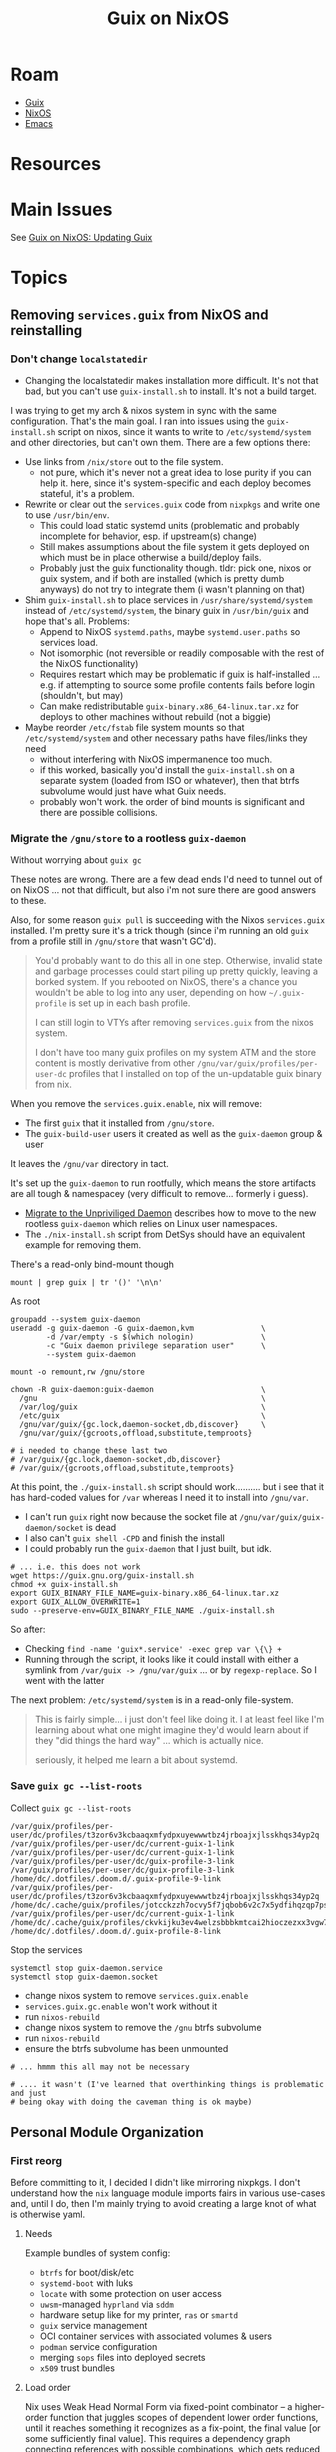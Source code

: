 :PROPERTIES:
:ID:       f02112b7-890c-4d98-81c9-41613e64aff7
:END:
#+TITLE: Guix on NixOS
#+CATEGORY: slips
#+TAGS:


* Roam
+ [[id:b82627bf-a0de-45c5-8ff4-229936549942][Guix]]
+ [[id:2049060e-6755-4a64-b295-F7B563B41505][NixOS]]
+ [[id:6f769bd4-6f54-4da7-a329-8cf5226128c9][Emacs]]

* Resources

* Main Issues

See [[id:dc0857c8-0fd2-431b-bda4-49dc3913054e][Guix on NixOS: Updating Guix]]

* Topics

** Removing =services.guix= from NixOS and reinstalling

*** Don't change =localstatedir=

+ Changing the localstatedir makes installation more difficult. It's not that
  bad, but you can't use =guix-install.sh= to install. It's not a build target.

I was trying to get my arch & nixos system in sync with the same configuration.
That's the main goal. I ran into issues using the =guix-install.sh= script on
nixos, since it wants to write to =/etc/systemd/system= and other directories, but
can't own them. There are a few options there:

+ Use links from =/nix/store= out to the file system.
  - not pure, which it's never not a great idea to lose purity if you can help
    it. here, since it's system-specific and each deploy becomes stateful, it's
    a problem.
+ Rewrite or clear out the =services.guix= code from =nixpkgs= and write one to use
  =/usr/bin/env=.
  - This could load static systemd units (problematic and probably incomplete
    for behavior, esp. if upstream(s) change)
  - Still makes assumptions about the file system it gets deployed on which must
    be in place otherwise a build/deploy fails.
  - Probably just the guix functionality though. tldr: pick one, nixos or guix
    system, and if both are installed (which is pretty dumb anyways) do not try
    to integrate them (i wasn't planning on that)
+ Shim =guix-install.sh= to place services in =/usr/share/systemd/system= instead of
  =/etc/systemd/system=, the binary guix in =/usr/bin/guix= and hope that's all.
  Problems:
  - Append to NixOS =systemd.paths=, maybe =systemd.user.paths= so services load.
  - Not isomorphic (not reversible or readily composable with the rest of the
    NixOS functionality)
  - Requires restart which may be problematic if guix is half-installed ... e.g.
    if attempting to source some profile contents fails before login (shouldn't,
    but may)
  - Can make redistributable =guix-binary.x86_64-linux.tar.xz= for deploys to
    other machines without rebuild (not a biggie)
+ Maybe reorder =/etc/fstab= file system mounts so that =/etc/systemd/system= and
  other necessary paths have files/links they need
  - without interfering with NixOS impermanence too much.
  - if this worked, basically you'd install the =guix-install.sh= on a separate
    system (loaded from ISO or whatever), then that btrfs subvolume would just
    have what Guix needs.
  - probably won't work. the order of bind mounts is significant and there are
    possible collisions.

*** Migrate the =/gnu/store= to a rootless =guix-daemon=

Without worrying about =guix gc=

These notes are wrong. There are a few dead ends I'd need to tunnel out of on
NixOS ... not that difficult, but also i'm not sure there are good answers to
these.

Also, for some reason =guix pull= is succeeding with the Nixos =services.guix=
installed. I'm pretty sure it's a trick though (since i'm running an old =guix=
from a profile still in =/gnu/store= that wasn't GC'd).

#+begin_quote
You'd probably want to do this all in one step. Otherwise, invalid state and
garbage processes could start piling up pretty quickly, leaving a borked system.
If you rebooted on NixOS, there's a chance you wouldn't be able to log into any
user, depending on how =~/.guix-profile= is set up in each bash profile.

I can still login to VTYs after removing =services.guix= from the nixos system.

I don't have too many guix profiles on my system ATM and the store content is
mostly derivative from other =/gnu/var/guix/profiles/per-user-dc= profiles that I
installed on top of the un-updatable guix binary from nix.
#+end_quote

When you remove the =services.guix.enable=, nix will remove:

+ The first =guix= that it installed from =/gnu/store=.
+ The =guix-build-user= users it created as well as the =guix-daemon= group & user

It leaves the =/gnu/var= directory in tact.

It's set up the =guix-daemon= to run rootfully, which means the store artifacts
are all tough & namespacey (very difficult to remove... formerly i guess).

+ [[https://guix.gnu.org/manual/devel/en/guix.html#Migrating-to-the-Unprivileged-Daemon][Migrate to the Unpriviliged Daemon]] describes how to move to the new rootless
  =guix-daemon= which relies on Linux user namespaces.
+ The =./nix-install.sh= script from DetSys should have an equivalent example for
  removing them.

There's a read-only bind-mount though

#+begin_src shell :results output verbatim
mount | grep guix | tr '()' '\n\n'
#+end_src

#+RESULTS:
: /dev/mapper/vgcrypt-root on /gnu type btrfs
: rw,noatime,compress=zstd:3,ssd,discard=async,space_cache=v2,subvolid=267,subvol=/@guix
:
: /dev/mapper/vgcrypt-root on /gnu/store type btrfs
: ro,noatime,compress=zstd:3,ssd,discard=async,space_cache=v2,subvolid=267,subvol=/@guix
:

As root

#+begin_src shell
groupadd --system guix-daemon
useradd -g guix-daemon -G guix-daemon,kvm               \
        -d /var/empty -s $(which nologin)               \
        -c "Guix daemon privilege separation user"      \
        --system guix-daemon

mount -o remount,rw /gnu/store

chown -R guix-daemon:guix-daemon                        \
  /gnu                                                  \
  /var/log/guix                                         \
  /etc/guix                                             \
  /gnu/var/guix/{gc.lock,daemon-socket,db,discover}     \
  /gnu/var/guix/{gcroots,offload,substitute,temproots}

# i needed to change these last two
# /var/guix/{gc.lock,daemon-socket,db,discover}
# /var/guix/{gcroots,offload,substitute,temproots}
#+end_src

At this point, the =./guix-install.sh= script should work.......... but i see that
it has hard-coded values for =/var= whereas I need it to install into =/gnu/var=.

+ I can't run =guix= right now because the socket file at
  =/gnu/var/guix/guix-daemon/socket= is dead
+ I also can't =guix shell -CPD= and finish the install
+ I could probably run the =guix-daemon= that I just built, but idk.

#+begin_src shell
# ... i.e. this does not work
wget https://guix.gnu.org/guix-install.sh
chmod +x guix-install.sh
export GUIX_BINARY_FILE_NAME=guix-binary.x86_64-linux.tar.xz
export GUIX_ALLOW_OVERWRITE=1
sudo --preserve-env=GUIX_BINARY_FILE_NAME ./guix-install.sh
#+end_src

So after:

+ Checking =find -name 'guix*.service' -exec grep var \{\} +=
+ Running through the script, it looks like it could install with either a
  symlink from =/var/guix -> /gnu/var/guix= ... or by =regexp-replace=. So I went
  with the latter

The next problem: =/etc/systemd/system= is in a read-only file-system.

#+begin_quote
This is fairly simple... i just don't feel like doing it. I at least feel like
I'm learning about what one might imagine they'd would learn about if they "did
things the hard way" ... which is actually nice.

seriously, it helped me learn a bit about systemd.
#+end_quote


*** Save =guix gc --list-roots=

Collect =guix gc --list-roots=

#+begin_src shell
/var/guix/profiles/per-user/dc/profiles/t3zor6v3kcbaaqxmfydpxuyewwwtbz4jrboajxjlsskhqs34yp2q
/var/guix/profiles/per-user/dc/current-guix-1-link
/var/guix/profiles/per-user/dc/current-guix-1-link
/var/guix/profiles/per-user/dc/guix-profile-3-link
/var/guix/profiles/per-user/dc/guix-profile-3-link
/home/dc/.dotfiles/.doom.d/.guix-profile-9-link
/var/guix/profiles/per-user/dc/profiles/t3zor6v3kcbaaqxmfydpxuyewwwtbz4jrboajxjlsskhqs34yp2q
/home/dc/.cache/guix/profiles/jotcckzzh7ocvy5f7jqbob6v2c7x5ydfihqzqp7pskudvwdn6pca
/var/guix/profiles/per-user/dc/current-guix-1-link
/home/dc/.cache/guix/profiles/ckvkijku3ev4welzsbbbkmtcai2hioczezxx3vgw7m7pf4iw5gsa
/home/dc/.dotfiles/.doom.d/.guix-profile-8-link
#+end_src

Stop the services

#+begin_src shell
systemctl stop guix-daemon.service
systemctl stop guix-daemon.socket
#+end_src

+ change nixos system to remove =services.guix.enable=
+ =services.guix.gc.enable= won't work without it
+ run =nixos-rebuild=
+ change nixos system to remove the =/gnu= btrfs subvolume
+ run =nixos-rebuild=
+ ensure the btrfs subvolume has been unmounted

#+begin_src shell
# ... hmmm this all may not be necessary

# .... it wasn't (I've learned that overthinking things is problematic and just
# being okay with doing the caveman thing is ok maybe)
#+end_src


** Personal Module Organization

*** First reorg

Before committing to it, I decided I didn't like mirroring nixpkgs. I don't
understand how the =nix= language module imports fairs in various use-cases and,
until I do, then I'm mainly trying to avoid creating a large knot of what is
otherwise yaml.

**** Needs

Example bundles of system config:

+ =btrfs= for boot/disk/etc
+ =systemd-boot= with luks
+ =locate= with some protection on user access
+ =uwsm=-managed =hyprland= via =sddm=
+ hardware setup like for my printer, =ras= or =smartd=
+ =guix= service management
+ OCI container services with associated volumes & users
+ =podman= service configuration
+ merging =sops= files into deployed secrets
+ =x509= trust bundles

**** Load order

Nix uses Weak Head Normal Form via fixed-point combinator -- a higher-order
function that juggles scopes of dependent lower order functions, until it
reaches something it recognizes as a fix-point, the final value [or some
sufficiently final value]. This requires a dependency graph connecting
references with possible combinations, which gets reduced as computations
progress.

What this means for design:

+ you want concrete values where possible. concrete values are cheap.
  - scalar values are cheap. scalar literal are ... um literal.
  - 1-scalars whose variance is limited are also similar
+ everything is a =attrset= or a =list=, which is annoying at first. when you want
  =clojure= go vroom, you restrict data structures to sets/vectors (and
  dictionaries), preferring sets over vectors. dictionaries are cheap also.
  - sets don't have order guarantees though (they're dictionary-like structures
    internally with uniqueness guarantees)
  - see notes on order-independence below. it's related.
+ you want "automagic" functions whose evaluation is withheld and whose results
  can be known to be independent
  - unless computation graph specifies otherwise, which is difficult
  - e.g. dependent: =[x.a x.b]++[y.c y.d]++[(x.a z.e (z.w { x = { a = y.c }})]=
  - preferably, this independence is also order-invariant
+ these automagic functions are like [[https://clojure.org/reference/reducers#_reduce_and_fold][the combinef arg from clojure's r/fold
  reducers]], which allows clojure's JVM to chunk =r/fold= into independent tasks in
  parallel whose results are later joined.
  - e.g. =(r/fold + (λ (acc x) (+ x)) (range 1 100))=
  - and also with =merge= to merge dictionaries, though that /can be
    order-dependent/ depending on how threads are joined to an intermediate
    result set and how dissimilar their computation time is
+ you want thin layers of composition & preferably those that are predictably
  small where dependency is kept to a minimum
  - again, these should be as independent as possible if perf is a concern
+ overutilization of =mkItSo= can extend computation time, depending on =nix=
  internals and context
  - particularly, whether it can reflect over the code to ensure that no result
    of the value before =mkItSo= was to be referenced by its result. difficult as
    the graph(s) inflate in size
  - it can be fairly easily retain the "formula" or derivation to produce a
    value before =mkItSo=, were it to be referenced later

What this means for module structure

idk

*** Borrow from =<nixpkgs/nixos>=?

This is best left to the exports.. The =nixpkgs= maintainers have about a
decade's worth of experience organizing/naming the categories in their
configuration ontology. Shamelessly copy at least the base of their module
structure. I don't want too much re/organization right now.

+ C-u M-! :: and =find $nixpkgs/nixos/modules -type d=
+ C-u M-| :: after examining/selecting the output and =tree --fromfile .=
+ M-& :: =find $nixpkgs/nixos/modules -maxdepth 1 -type d -exec mkdir \{\} +=

Before that, I had had =./modules/{services,services/guix,programs,users}=,
considering everything as a "deployment/configuration service" in the sense
that Guix uses it. Keeping track of the semantics b/w both is confusing.

Mirroring the module structure helps to learn it as well, but wherever you see
mirroring, it's usually a code smell. Unless it's too complex, this is alright
... however, it's actually way more complex than simply enumerating the
=<nixpgks/nixos>= module configuration in the =hosts/$host/configuration.nix=
itself.

I'm fairly sure that I'll migrate towards collections of related
configurations, which would likely go directly in =./modules=

#+begin_quote
.
└── modules
   ├── config
   │   ├── fonts
   │   ├── gtk
   │   ├── nix-channel
   │   └── xdg
   │       └── portals
   ├── hardware
   │   ├── cpu
   │   ├── keyboard
   │   ├── network
   │   │   └── smc-2632w
   │   │       └── firmware
   │   │           └── cis
   │   ├── onlykey
   │   ├── raid
   │   ├── sensor
   │   └── video
   │       ├── capture
   │       ├── uvcvideo
   │       └── webcam
   ├── i18n
   │   └── input-method
   ├── image
   ├── installer
   │   ├── cd-dvd
   │   ├── netboot
   │   ├── scan
   │   ├── sd-card
   │   └── tools
   │       └── manpages
   ├── misc
   │   ├── documentation
   │   └── nixpkgs
   ├── profiles
   │   └── keys
   ├── programs
   │   ├── bash
   │   ├── command-not-found
   │   ├── digitalbitbox
   │   ├── foot
   │   ├── wayland
   │   └── zsh
   ├── security
   │   ├── acme
   │   ├── apparmor
   │   ├── krb5
   │   └── wrappers
   ├── services
   │   ├── accessibility
   │   ├── admin
   │   │   └── salt
   │   ├── amqp
   │   │   └── activemq
   │   ├── audio
   │   ├── backup
   │   ├── blockchain
   │   │   └── ethereum
   │   ├── cluster
   │   │   ├── corosync
   │   │   ├── druid
   │   │   ├── hadoop
   │   │   ├── k3s
   │   │   ├── kubernetes
   │   │   │   └── addons
   │   │   ├── pacemaker
   │   │   ├── patroni
   │   │   ├── rke2
   │   │   └── spark
   │   ├── computing
   │   │   ├── boinc
   │   │   ├── foldingathome
   │   │   ├── slurm
   │   │   └── torque
   │   ├── continuous-integration
   │   │   ├── buildbot
   │   │   ├── github-runner
   │   │   ├── gocd-agent
   │   │   ├── gocd-server
   │   │   ├── hercules-ci-agent
   │   │   ├── hydra
   │   │   ├── jenkins
   │   │   └── woodpecker
   │   ├── databases
   │   ├── desktop-managers
   │   ├── desktops
   │   │   ├── deepin
   │   │   ├── gnome
   │   │   └── pipewire
   │   ├── development
   │   │   ├── jupyter
   │   │   ├── jupyterhub
   │   │   └── rstudio-server
   │   ├── display-managers
   │   ├── editors
   │   ├── finance
   │   │   ├── libeufin
   │   │   └── taler
   │   ├── games
   │   ├── hardware
   │   │   ├── nvidia-container-toolkit
   │   │   └── sane_extra_backends
   │   ├── home-automation
   │   │   └── wyoming
   │   ├── logging
   │   ├── mail
   │   ├── matrix
   │   ├── misc
   │   │   ├── guix
   │   │   ├── servarr
   │   │   ├── taskserver
   │   │   └── tee-supplicant
   │   ├── monitoring
   │   │   └── prometheus
   │   │       └── exporters
   │   ├── network-filesystems
   │   │   ├── litestream
   │   │   ├── openafs
   │   │   └── orangefs
   │   ├── networking
   │   │   ├── ax25
   │   │   ├── firezone
   │   │   ├── hylafax
   │   │   ├── icecream
   │   │   ├── ircd-hybrid
   │   │   ├── iscsi
   │   │   ├── jibri
   │   │   ├── keepalived
   │   │   ├── netbird
   │   │   ├── nghttpx
   │   │   ├── ntp
   │   │   ├── scion
   │   │   ├── ssh
   │   │   ├── strongswan-swanctl
   │   │   ├── suricata
   │   │   └── znc
   │   ├── printing
   │   ├── scheduling
   │   ├── search
   │   ├── security
   │   │   └── vaultwarden
   │   ├── system
   │   │   ├── cachix-agent
   │   │   └── kerberos
   │   ├── torrent
   │   ├── tracing
   │   ├── ttys
   │   ├── video
   │   │   ├── epgstation
   │   │   └── go2rtc
   │   ├── wayland
   │   ├── web-apps
   │   │   ├── icingaweb2
   │   │   ├── kasmweb
   │   │   └── porn-vault
   │   ├── web-servers
   │   │   ├── apache-httpd
   │   │   ├── caddy
   │   │   ├── h2o
   │   │   ├── hitch
   │   │   ├── jboss
   │   │   ├── keter
   │   │   ├── lighttpd
   │   │   ├── nginx
   │   │   ├── phpfpm
   │   │   ├── trafficserver
   │   │   ├── unit
   │   │   └── varnish
   │   └── x11
   │       ├── desktop-managers
   │       ├── display-managers
   │       │   └── lightdm-greeters
   │       ├── hardware
   │       └── window-managers
   ├── system
   │   ├── activation
   │   │   └── lib
   │   ├── boot
   │   │   ├── loader
   │   │   │   ├── external
   │   │   │   ├── generations-dir
   │   │   │   ├── generic-extlinux-compatible
   │   │   │   ├── grub
   │   │   │   ├── init-script
   │   │   │   ├── limine
   │   │   │   └── systemd-boot
   │   │   └── systemd
   │   ├── etc
   │   └── service
   │       ├── portable
   │       └── systemd
   ├── tasks
   │   └── filesystems
   ├── testing
   └── virtualisation
       └── podman
#+end_quote
** Dotfiles Notes

*** maximbaz/dotfiles

+ [[https://github.com/maximbaz/dotfiles/blob/main/modules/common/git.nix][migiraf for git merge conflicts involving various langs]]

** XDG Setup

*** Mimeapps

#+begin_src shell
fdsa=$(locate '/home/*mimeapps.list' | tee -a >(locate '/etc*mimeapps.list'))

# seems pretty empty here, but winebrowser wants pdfs so i just run ...
echo $fdsa | while read -n p; do cat $p; done
#+end_src

*** Mime

Dump a list of unique attributes and tags for mimetypes (a little hacky)

#+begin_src shell
xq  '."mime-type" | objects | keys ' \
    $(echo -n $XDG_DATA_HOME $XDG_DATA_DIRS | tr ':' '\n' \
    | xargs -I\{\} find \{\}/mime -name '*.xml' 2>/dev/null) \
    | tr -d -C '[:alnum:]-@\n' | sort | uniq
#+end_src

#+RESULTS:
| acronym          |
| alias            |
| comment          |
| expanded-acronym |
| generic-icon     |
| glob             |
| sub-class-of     |
| @type            |
| @xmlns           |

dump a list of unique mimetypes

#+begin_src shell
echo -n $XDG_DATA_HOME $XDG_DATA_DIRS | tr ':' '\n' \
    | xargs -I\{\} find \{\}/mime -name '*.xml' 2>/dev/null \
    | sed -E 's/(.*)\/(.*)/\2    \1\2/g' \
    | sort | cut -f1 | uniq \
    | wc -l
#+end_src

#+RESULTS:
: 926

dump a table of mimetypes searched in order

#+begin_src shell
# probably should've used find the whole time, but xargs seems in order
echo -n $XDG_DATA_HOME $XDG_DATA_DIRS | tr ':' '\n' \
    | xargs -I\{\} find \{\}/mime -name '*.xml' 2>/dev/null \
    | sed -E 's/(.*)\/(.*)/\2    \1\2/g' # | sort
#+end_src

... there's not really anything on here

#+begin_src shell :results output verbatim
echo -n $XDG_DATA_DIRS | tr ':' '\n' \
    | xargs -I\{\} tree -d --noreport \{\}/mime 2>/dev/null \
    | grep -ve error
#+end_src

#+RESULTS:
#+begin_example
/gnu/store/mpbhcsairkigzv53dyj6k779dwy2w9d0-shared-mime-info-2.3/share/mime
├── application
├── audio
├── font
├── image
├── inode
├── message
├── model
├── multipart
├── packages
├── text
├── video
├── x-content
└── x-epoc
/home/dc/.guix-profile/share/mime
├── application
├── audio
├── font
├── image
├── inode
├── message
├── model
├── multipart
├── packages
├── text
├── video
├── x-content
└── x-epoc
/var/lib/flatpak/exports/share/mime
└── packages
/etc/profiles/per-user/dc/share/mime
├── application
└── packages
/run/current-system/sw/share/mime
├── application
├── audio
├── chemical
├── font
├── image
├── inode
├── message
├── model
├── multipart
├── packages
├── text
├── video
├── x-content
└── x-epoc
#+end_example
*** Data Dirs

#+begin_src shell
echo -n $XDG_DATA_HOME $XDG_DATA_DIRS | tr ':' '\n' \
    | xargs -I\{\} ls -1 \{\} 2>/dev/null | sort | uniq
#+end_src

#+RESULTS:
| aclocal             |
| appdata             |
| applications        |
| bash-completion     |
| dbus-1              |
| desktop-directories |
| devhelp             |
| doc                 |
| emacs               |
| fish                |
| gdb                 |
| gettext             |
| gir-1.0             |
| glib-2.0            |
| gnome-shell         |
| gtk-3.0             |
| gtk-doc             |
| guile               |
| guix                |
| hunspell            |
| icons               |
| info                |
| kservices5          |
| kservicetypes5      |
| kxmlgui5            |
| locale              |
| man                 |
| metainfo            |
| mime                |
| nano                |
| nvim                |
| org                 |
| pixmaps             |
| polkit-1            |
| sddm                |
| selinux             |
| sounds              |
| systemd             |
| terminfo            |
| themes              |
| thumbnailers        |
| uwsm                |
| vulkan              |
| wayland-sessions    |
| X11                 |
| xdg-desktop-portal  |
| xsessions           |
| zsh                 |

* Issues

** Emacs

*** Misc

**** Treesitter

These need to build directly against the Emacs they'll run in, which is why
those packages are in my =$DOOMDIR/.guix-profile=. The selection on Guix is
slightly more limited than on nix, but the packages are easy enough to extend.

**** Missing Fonts

Just needed to resolve some XDG and GTK issues to ensure a consistent font
cache, even though =bin/doomemacs= starts entirely using a Guix profile.

**** Emacs in Systemd Crashes Hyprland/UWSM/SDDM

This has something to do with emacs interacting with graphical components and
not having the kind of state that a compositor should have under =uwsm start=.

It seems resolved when running the emacs server under =uwsm app=, though it's just
happened once running =bin/doomemacs= directly within =alacritty= and connecting
with =bin/doomclient=

***** Use something /like/ this to ensure you start emacs under =uwsm app=

Basically, =uwsm= is getting jealous about the sockets i was trying to open in
=$XDG_RUNTIME_DIR= ... I really have no idea.

+ When you close an =emacs --fg-daemon=fdsasock= opened without using =uwsm app=,
  =uwsm= simply does not take that shit and shuts down after an awkward 7 second
  pause. Screen go blank. No =sddm=.
+ Sure, =emacs= can run for a little while -- but you know what's coming.
+ And I'm probably testing things, but usually in a bad spot to lose whatever
  current state I had.
+ It happens for =bluetoothctl= as well (and usually indicates somei service
  misconfiguration)

Anyways, this startup script is similar to what =systemd= uses, where it specifies
an alternate slice. when the doom.service starts systemd, it doesn't call this
script.


#+begin_src shell
#!/bin/sh
export EMACSDIR="${EMACSDIR:-$HOME/.emacs.doom}"
export DOOMDIR="${DOOMDIR:-$HOME/.doom.d}"
GUIX_PROFILE="${GUIX_PROFILE:-$DOOMDIR/.guix-profile}"

export GUIX_SOURCE=$_ECTO/guix/guix
export EMACS_SOURCE=$_ECTO/emacs/emacs/src

emacs_socket_name=doom
# emacs_socket_path=/run/user/1000/emacs # unused
# emacs_socket=$emacs_socket_path/$emacs_socket_name # unused
search_paths=0

# avoid crashing the hyprland session doing silly bluetooth or emacs testing
# ... (until i can figure out whether its me or these sockets i'm not supposed to have... shhh)
uwu="$(which uwsm)"
uwu_msg='holy shit do not do that! use `uwsm app` !!'

# (1) if STDIN (&1) is a terminal
# and (2) uwsm maybe exists
if [ -t 0 ] && [ -x "$uwu" ]; then

  # it was smart and all (um gemini...) but that alone didn't work
  # - whereas if i count n_aliases like a caveman, it does
  # - uuctl doesn't quite do it either

  # so just check whether it's running on a uwsm-like scope
  grep -e 'app-.*scope' "/proc/$$/cgroup"
  isuwsm="$?"

  if [ 0 -ne "$isuwsm" ]; then
    notify-send "$isuwsm Doom Emacs" "$uwu_msg"
    echo "$isuwsm Doom Emacs $uwu_msg"
    exit 1;
  fi
fi

# naliases="$(alias | wc -l)"
# echo "Number of aliases:"
# alias | wc -l
# alias
#+end_src

The =/proc/$$/cgroup= line should look like this ... though idk about procs that
inspect their own proc.

#+begin_example shell
# this is not the slice
0::/user.slice/user-1234.slice/W/app.slice/vroom.slice/app-Hyprwow-doobemacs-84c3ea63.scope
#+end_example

*** Other Native Tools

+ vterm :: build requires cmake (and what else...?) either being bundled into
  =$DOOMDIR/.guix-profile= or having a compatible =gcc/cmake= toolchain shimmed in
  with pinned deps or immediately after =bin/doomup= to update & build =.elc=
+ epdf-tools :: the build seems to run, but checks distro details and installs
  via =nix=. idk...
+ zmq :: this is used for =jupyter= to synchronize/facilitate ipykernel
  interaction -- see [[https://ipython.org/ipython-doc/3/api/generated/IPython.kernel.zmq.zmqshell.html][kernel.zmq.zmqshell]]. it's required by a few other
  libraries. I need to review the [[https://github.com/nnicandro/emacs-zmq/blob/master/zmq.el#L623][zmq.el]] build functionality, but this lib more
  likely to build/run without being obvious.

**** PDF Tools

+ =ldd `which epdftools`= and =readelf -ha= show it's linked entirely outside of
  =$DOOMDIR/.guix-profile= paths
+ still, it's an =ELF= that links in graphics and I'm not sure how the graphics
  renders are relayed to emacs... but hopefully there aren't issues sockets and
  mismatched wireprotocols. (this would lead to periods of intermittent
  instability)
+ There also seem to be a lot of unnecessary =*.so= files in this build for
  whatever reason: networking (gssapi, kerberos, etc), nss3 (potentially a separate
  cert cache (?)

** Misc

*** Console

Switching vty's with =Alt + ←/→= is great...

+ But holy crap: push =Alt + ↑= and you get a free trip to the rescue mode
  recovery console (everything instantly crashes).
+ It's a bit wierd. This was before any =~/.config/xkb= customizations.
+ Error's something like "Rescue Service Unable to Locate Plymouth" so I'm not
  sure it knows what planet it's on anymore after that.


*** Polkit

+ add hyprpolkitagent to =users.users.$USER.packages
+ =systemctl --user enable --now hyprpolkitagent.service=

*** Waybar

+ Was running via =exec-once=
+ If running with UWSM, setup via =systemctl --user enable waybar.service=

*** Sway NC

+ to find the =swaync-control-center= layer name, I tailed the socket
+ easier: =while [ 1 -eq 1 ]; do hyprctl layers; sleep 1; done=

** SDDM, UWSM and Hyprland
** D-Bus

*** Debugging

You'll probably want these apps

#+begin_src shell
# enumerate d-bus services via introspection
flatpak --user install io.qt.qdbusviewer

# not available
# flatpak --user install D-Feet

# filter, record & diff pcaps for session bus
flatpak --user install org.gnome.Bustle
#+end_src

Flatpak seems to =bwrap= an =xdg-dbus-proxy=, so that may affect things.

*** "Ignoring duplicate name =org.somebodybus.service= ..."

See below for more info.



*** D-Bus Activation Environment

See [[https://wiki.hypr.land/Nix/Hyprland-on-Home-Manager/#programs-dont-work-in-systemd-services-but-do-on-the-terminal][Hyprland on Home Manager: programs dont work in systemd services but do on
the terminal]]

Unless using UWSM, this needs to be invoked by hyprland's config somewhere,

#+begin_src hyprlang
exec-once = dbus-update-activation-environment --systemd --all
#+end_src

When using UWSM then =$XDG_CONFIG_HOME/uwsm/env= needs to provide =sessionVariables=

+ some require PAM authorization when using NixOS to configure the system. IDK
  how Home Manager accomplishes this (I guess it req. authorization somehow?)

*** D-Bus Broker

=dbus-broker= is apparently less limited than the traditional =dbus-daemon= when
refreshing the activation environment. Examples in =man
dbus-update-activation-environment= show using a subshell to isolate the parent
shell's environment from =Δenv= (... this is where Scheme's environment/binding
concepts come in handy)

The =man= also states:

#+begin_quote
*LIMITATIONS*

=dbus-daemon= does not provide a way to =unset= environment variables after they
have been set (although =systemd= does), so =dbus-update-activation-environment=
does not offer this functionality either.

POSIX does not specify the encoding of non-ASCII environment variable names or
values and allows them to contain any non-zero byte, but neither =dbus-daemon= nor
=systemd= supports environment variables with non-UTF-8 names or values.

Accordingly, =dbus-update-activation-environment= assumes that any name or value
that appears to be valid UTF-8 is intended to be UTF-8, and ignores other names
or values with a warning.
#+end_quote

I had been having some trouble with this, as most docs still under-articulate
differences between =uwsm= and other compositor methods. There weren't many
examples in dotfiles. I suspected a difference here and made about =¾= of the
changes. Still, I have both =dbus-daemon= and =dbus-broker=

**** Stability in successive Home Manager updates

You probably wanna pin =dbus-broker= and related dependencies, since there maybe
remaining problems with long-term compositor sessions

#+begin_quote
various effects are exhibited on both my nix & arch hyprland sessions (though
idk if it's related). Sessions lasting about a day seem to encounter issues with
hyprland's keybindings and UI/Graphics glitching on chrome. The main symptoms
are inconsistent focus switching after Chrome fails to switch between tabs.

NOTE: this seems to be correlated to additional =xkbcomp= errors in =journalctl=.

+ Using Control, ignoring Lock.
+ Key <CAPS> added to map or multiple monitors.

#+end_quote

The user d-bus session should persist through the compositor session, so it's
process isn't so easy to update in real-time (not without [[https://www.redhat.com/en/blog/kernel-live-patching-linux][the kind of elf-magic
that patches a live kernel without reboot]]... Though I guess you could negotiate
a swap-out of a running d-bus daemon (if only you had some degree of abstraction
in front of it, like maybe some kind of "broker")

Potential issues:

+ Interactions between user/system bus?
+ Warnings about =Ignoring duplicate name "org.freedesktop.qwerty"= ... oh...
+ Paths like =/nix/store/.../{bin,lib}= that may not be refreshed in memory of
  running processes that leverage specialized invocation of processes.
+ Disowned processes that are unaccounted for, but still impact the running
  system.
+ Assumptions about =*.so= linking, esp. when NixOS or Home Manager paths change.
  Typically the full path must be specified in config-files when patching
  shebangs --
+ Long-running d-bus service calls that return in a format that's changed
+ The D-Bus socket protocol should be fairly constant, so the wire protocol
  shouldn't change. Redefining updated Interface XML /should/ be straightforward.

**** Comparing =dbus-daemon= and =dbus-broker=

Dependencies are fairly minimal, which I inferred after speccing out the above.
D-Bus can't have many dependencies, if it needs to handle those problems. I've
had D-Bus startup problems (the chopped and screwed desktop), but long-term
issues would be hard to notice. GNU =shepherd= seems to have sidestepped the need
for backwards compatibility and I guess now it makes a lot more sense.

#+begin_src shell :results output verbatim
echo -e "dbus-broker\n"
ldd `which dbus-broker` | tr -d "	" | sort

echo -e "\ndbus-daemon\n"
ldd `which dbus-daemon` | tr -d "	" | sort
#+end_src

#+RESULTS:
#+begin_example
dbus-broker

libcdvar-1.so.0 => /nix/store/370kymia4l5f8h9cpd2j65inn1rqb6yl-c-dvar-1.1.0/lib/libcdvar-1.so.0 (0x00007ff3bac81000)
libcrbtree-3.so.0 => /nix/store/ygawynjpi8bv5aby4ghg998b1gdibvsf-c-rbtree-3.2.0/lib/libcrbtree-3.so.0 (0x00007ff3bac7b000)
libc.so.6 => /nix/store/zdpby3l6azi78sl83cpad2qjpfj25aqx-glibc-2.40-66/lib/libc.so.6 (0x00007ff3ba800000)
libcutf8-1.so.0 => /nix/store/kpydsdwknvv3cfgzch97x2g48rdal4cb-c-utf8-1.1.0/lib/libcutf8-1.so.0 (0x00007ff3bab8b000)
libm.so.6 => /nix/store/zdpby3l6azi78sl83cpad2qjpfj25aqx-glibc-2.40-66/lib/libm.so.6 (0x00007ff3bab92000)
linux-vdso.so.1 (0x00007ff3bac91000)
/nix/store/zdpby3l6azi78sl83cpad2qjpfj25aqx-glibc-2.40-66/lib/ld-linux-x86-64.so.2 => /nix/store/zdpby3l6azi78sl83cpad2qjpfj25aqx-glibc-2.40-66/lib64/ld-linux-x86-64.so.2 (0x00007ff3bac93000)

dbus-daemon

libapparmor.so.1 => /nix/store/28dk0x39djdqlkcm0i1a2y3akpgyp8kk-libapparmor-4.1.1/lib/libapparmor.so.1 (0x00007fb0fb608000)
libcap.so.2 => /nix/store/q2ps6hq2jr2xwvs60m39fnjrnsx94a3w-libcap-2.75-lib/lib/libcap.so.2 (0x00007fb0fb5f9000)
libc.so.6 => /nix/store/zdpby3l6azi78sl83cpad2qjpfj25aqx-glibc-2.40-66/lib/libc.so.6 (0x00007fb0fb200000)
libdbus-1.so.3 => /nix/store/231d6mmkylzr80pf30dbywa9x9aryjgy-dbus-1.14.10-lib/lib/libdbus-1.so.3 (0x00007fb0fb7a1000)
libexpat.so.1 => /nix/store/l0d83xf43lsyhzqziy0am1cidhkcxs9q-expat-2.7.1/lib/libexpat.so.1 (0x00007fb0fb61f000)
libm.so.6 => /nix/store/zdpby3l6azi78sl83cpad2qjpfj25aqx-glibc-2.40-66/lib/libm.so.6 (0x00007fb0fb510000)
libpthread.so.0 => /nix/store/zdpby3l6azi78sl83cpad2qjpfj25aqx-glibc-2.40-66/lib/libpthread.so.0 (0x00007fb0fb50b000)
libsystemd.so.0 => /nix/store/n4kqvn450iwdyj83q80is8ija3lfi2iw-systemd-minimal-257.6/lib/libsystemd.so.0 (0x00007fb0fb64d000)
linux-vdso.so.1 (0x00007fb0fb802000)
/nix/store/zdpby3l6azi78sl83cpad2qjpfj25aqx-glibc-2.40-66/lib/ld-linux-x86-64.so.2 => /nix/store/zdpby3l6azi78sl83cpad2qjpfj25aqx-glibc-2.40-66/lib64/ld-linux-x86-64.so.2 (0x00007fb0fb804000)
#+end_example

** GPG

*** gpg-agent fails on =nixos-reboot=

somehow my gpg-agent was working, even though I needed to change
=programs.gnupg.agent.settings= so empty strings would be used in place of =null= or
=true=.

immediately after reboot, then system rebuild and service reactivation, the
systemd unit failed once, leaving invalid sockets. I deleted them after(?)
stopping the socket. i was getting =LISTEN_PID= and =LISTEN_FDS= errors, but the
cause was had been lingering socket files. after restarting =gpg-agent.socket=,
then =gpg-agent.service= it started successfully with the new configuration.

**** gpg-agent sets up partial sockets

The next problem: since GnuPG failed on the initial login, the SSH socket hadn't
been created and wasn't being created on =gpg-agent --supervise= restarts. This
can't be fixed by restarting the systemd user =sockets.target= since it has too
many downstream dependants.

+ systemctl --user list-dependencies sockets.target :: check status of sockets
+ systemctl --user list-dependencies gpg-agent :: check status of sockets
+ Stop the =gpg-agent= service and then each of its sockets.
+ systemctl --user daemon reload :: run this just in case
+ restart the =gpg-agent= socket units first
+ then restart =gpg-agent=


just restarting =gpg-agent= isn't working for me. i don't recall having run into
this before, so i wonder whether something failed in how nixos applies updates
to systemd, leaving that service manager with partially updated state...

#+begin_quote
or I'm a =systemd= dumbass which has literally been ... wellll nevermind
#+end_quote

*** =programs.gnupg.agent=

This was working... now only SSH works.

+ =programs.gnupg.enable= will apparently also start a =/root/.gnupg=-based
  gpg-agent for root only.
+ TLDR: from a fresh nixos-created =~/.gnupg= config which merges settings from a
  magical =/nix/store= path somewhere, then it will create the private keystubs
  from your yubikey, but it won't import your public keys.
  - =gpg --import $muhkeys.asc= will fix this
  - I need to refresh this =.asc= pubkey after creating new private keys anyways.


**** Starting point

#+begin_src nix
{ config, lib, pkgs, ... }: {
  programs.gnupg = {
    agent = {
      enable = true;
      enableSSHSupport = true;
      pinentryPackage = pkgs.pinentry-qt;
    };
  };
}
#+end_src

The nixos-mediated =gpg-agent= service only imports the subkey keystubs that
relate to the operations you're trying to run (e.g. decryption). A configuration
like the above, on =gpg-service= socket activation creates =$GNUPGHOME= inside =$HOME=
only if it doesn't exist.

+ gpg -d $decryptme :: imports two private keystubs
  - ABCD...123.key :: encryption subkey
  - DCBA...123.key :: signature subkey
+ ssh $somehost :: imports the other two private keystubs
  - 1234...ABC.key :: authentication subkey
  - 4321...CBA :: ... a =PIV-9A= subkey which is fantabulous news, since i've just
    been relaying those keys to my hosts' =~/.ssh/authorized_keys= anyways, since
    they only ever existed on cards anyways.
+ It does nothing with the master certification key, since that's never existed
  off an airgapped filesystem.

So... it imports keystubs from the yubikey into =$GNUPGHOME/.private-keys-v1.d=
which don't contain secrets themselves when on a yubikey. That's nice to know,
since I've been wondering how it was working seemlessly while recalling that I
never fully set it up.

#+begin_quote
I think I ported over a configuration and needed it to =just work= ... when it
did, I didn't spend too much effort thinking about it. I can =scp= to transfer
to/from any host as long as one host has =ssh= and =gpg-agent= working.
#+end_quote

However, after doing so, =gpg -K= lists no private keys.

Also, =gpg -k= lists no public keys for those identities. IIRC the public keys are
required for private key operations... EDIT: they are.

**** =programs.gnupg.agent.settings=

I guess this creates an etc-like directory and gets merged into =~/.gnupg/*.conf=
the program's running state somehow.

**** =scdaemon.conf=

This just needs to reside inside =~/.gnupg/scdaemon.conf= I think

*** Misc Issues

For me, problems like this usually involve invalid state in =pcscd= some way and
some how.

**** porting a GnuPG configuration system

... from a previous system whether an -ixy system or not probably means:

+ your =pinentry= path will be messed up
+ and the =pcscd-driver= from your =scdaemon.conf=
+ The =nixos= settings don't cover =gpg.conf=, so import that file


**** pinentry

+ you won't get a popup or it may request on an alternate =GPG_TTY=, so check
  other vty's just in case.
+ for me, it's not popping up when responding to =gpg= operations only. not =ssh=
  operations.

**** sockets

It's possible that, but i need to check my other systems to see what =gpgconf
--list-dirs= shows...

This wasn't the issue though (but i still see =dirmngr= sockets, which should be
disabled by default)

* Initial Notes

** TL;DR:

idk much about nix really, so i may have borked the install

+ if it's possible only partially use =services.guix= and supply your own
  guix. the executables are designed to be portable anyways.
+ idk about first-order problems, but constructing systemd units with
  =/var/guix/profiles/...= links /should/ be possible . . .
  - (thinks very hard, runs into wall anyways)

**** User environment setup for =guix pull=

+ don't add =pkgs.guix= to user =.nix-profile= or =users.users.dc.packages=
  - also don't install =guix= using =nix-home=
+ mainly, ensure that =environment.sessionVariables= defines =XDG_CONFIG_PATH=
  and other =XDG= vars
  - nix =home-manager= may also do it, but this doesn't permit the nix
    builders to modify it for activation scripts (something about PAM and
    other processes ... something something)
  - if this is happening, =$PATH= includes =/guix/profile/bin=
  - =home-manager= is maybe not the place for XDG & some vars (idk)
+ if you run =guix describe= using =pkgs.guix=, it doesn't have repo history.
  - once you start adding to the store, it may not create links/etc correctly
    - you should probably start over. i encountered a few errors where =guix=
      (not =pkgs.guix=) refused to install links.
  - doing this in the console is easier because you can't have 50 shells with
    unique environments (env somewhat inherited from WM)

**** Problems with =services.guix=

+ maybe possible to unpack guix =.tar.gz= to =/gnu/store=
  - unless the =/gnu/store= exists (also remove =/var/guix/db=, etc
+ it may be possible to bootstrap guix from source instead
  - see the "Perfect Setup" instructions. This needs some automation to keep
    it up to date for =guix pull.
+ to restrict access to guix daemons by group membership, the services/etc
  need customization.

**** Existential problem

+ if =pkgs.guix= used by =services.guix= provide an incompatible =guix= or
  =guix-daemon= (particularly the latter), this may eventually cause problems
  - releases from =nixpkgs= should keep it reasonably up-to-date (it's
    pinned). the wrappers & service units likely hardcode the guix/daemon
    paths
  - you can easily bump this forward, but your system upgrades must build
    guix... which is an example of why you may like your system config
    decoupled from your =home-manager=, depending on wherein the deptree you
    build/overlay.



** Doom Emacs setup

| DOOMDIR | $HOME/.doom.d | EMACSDIR | $HOME/.emacs.doom |

clear out old =eln= code and =straight=

+ install the =.guix-profile with emacs, etc.=
+ =rm -rf $EMACSDIR/.local/{cache/eln,straight}=
+ run =doomup=. see [[https://github.com/dcunited001/ellipsis][scripts in dcunited001/ellipsis]]

*** Guile environment setup

Setting up a guix profile with a GC root for a project

#+begin_src shell
guix package  -L ~/.dotfiles/ellipsis -L ~/.dotfiles/dc \
         -p .guix-profile -m manifest.scm
#+end_src

I assumed more guile setup, since =GUILE_LOAD_PATH= wasn't in my env, but
that's implicit in the =guix= wrapper ... i didn't think i'd need it, but i
had specified the load path incorrectly (misread module refs in errors)

*** doom.service

Ran into issues here, somewhat because systemd needed a restart.

Either dump the env with =systemctl --user show-environment= or set
=ExecStart=/bin/sh -c "guix shell -p $DOOMDIR/$GPROFILE -- env | sort
&& sleep 3"=

...... dammit, this is starting to look like, um, maybe a bad idea --
emacs may launch quite a few procs. I mean it's not that bad, but it
will drift. And I don't want to wonder why my wayland sessions
suddenly crash in 3 months. it's been so much more stable since Sawy
in 2021.


#+begin_example diff
diff -u /home/$USER/.dotfiles/nixos/systemd.user.env /home/$USER/.dotfiles/nixos/systemd.guix.env
--- /home/$USER/.dotfiles/nixos/systemd.user.env	2025-07-19 04:26:35.689472526 -0400
+++ /home/$USER/.dotfiles/nixos/systemd.guix.env	2025-07-19 04:29:35.086260723 -0400
@@ -8,6 +8,7 @@
 EDITOR=emacsclient -- -nw
 EMACSDIR=/home/$USER/.emacs.doom
 EMACS=/home/$USER/.doom.d/.guix-profile/bin/emacs
+EMACSLOADPATH=/gnu/store/2swxcw7ii7gir1kn6rm0xqrp4lr1j77w-profile/share/emacs/site-lisp
 GDK_BACKEND=wayland
@@ -15,13 +16,15 @@
 GPROFILE=.guix-profile
 GTK_A11Y=none
 GTK_PATH=/home/$USER/.config/guix/current/lib/gtk-2.0:/home/$USER/.config/guix/current/lib/gtk-3.0:/home/$USER/.config/guix/current/lib/gtk-4.0:/home/$USER/.guix-home/profile/lib/gtk-2.0:/home/$USER/.guix-home/profile/lib/gtk-3.0:/home/$USER/.guix-home/profile/lib/gtk-4.0:/home/$USER/.guix-profile/lib/gtk-2.0:/home/$USER/.guix-profile/lib/gtk-3.0:/home/$USER/.guix-profile/lib/gtk-4.0:/home/$USER/.local/share/flatpak/exports/lib/gtk-2.0:/home/$USER/.local/share/flatpak/exports/lib/gtk-3.0:/home/$USER/.local/share/flatpak/exports/lib/gtk-4.0:/var/lib/flatpak/exports/lib/gtk-2.0:/var/lib/flatpak/exports/lib/gtk-3.0:/var/lib/flatpak/exports/lib/gtk-4.0:/home/$USER/.nix-profile/lib/gtk-2.0:/home/$USER/.nix-profile/lib/gtk-3.0:/home/$USER/.nix-profile/lib/gtk-4.0:/home/$USER/.local/state/nix/profile/lib/gtk-2.0:/home/$USER/.local/state/nix/profile/lib/gtk-3.0:/home/$USER/.local/state/nix/profile/lib/gtk-4.0:/home/$USER/.local/state/nix/profile/lib/gtk-2.0:/home/$USER/.local/state/nix/profile/lib/gtk-3.0:/home/$USER/.local/state/nix/profile/lib/gtk-4.0:/etc/profiles/per-user/$USER/lib/gtk-2.0:/etc/profiles/per-user/$USER/lib/gtk-3.0:/etc/profiles/per-user/$USER/lib/gtk-4.0:/nix/var/nix/profiles/default/lib/gtk-2.0:/nix/var/nix/profiles/default/lib/gtk-3.0:/nix/var/nix/profiles/default/lib/gtk-4.0:/run/current-system/sw/lib/gtk-2.0:/run/current-system/sw/lib/gtk-3.0:/run/current-system/sw/lib/gtk-4.0
-GUIX_LOCPATH=/home/$USER/.config/guix/current/lib/locale:/home/$USER/.guix-home/profile/lib/locale:/home/$USER/.guix-profile/lib/locale
+GUIX_ENVIRONMENT=/gnu/store/2swxcw7ii7gir1kn6rm0xqrp4lr1j77w-profile
+GUIX_LOCPATH=/home/$USER/.config/guix/current/lib/locale:/home/$USER/.guix-home/profile/lib/locale:/home/$USER/.guix-profile/lib/locale:/gnu/store/j56gxg83w1a50h2bw6531by30kmc277y-glibc-utf8-locales-2.41/lib/locale
+_=/home/$USER/.config/guix/current/bin/guix
 HOME=/home/dc
 HYPRLAND_CONFIG=/home/$USER/.dotfiles/.config/hypr/kratos.hyprland.conf
 HYPRLAND_INSTANCE_SIGNATURE=9958d297641b5c84dcff93f9039d80a5ad37ab00_1752911948_1640879395
-INFOPATH=/home/$USER/.config/guix/current/info:/home/$USER/.config/guix/current/share/info:/home/$USER/.guix-home/profile/info:/home/$USER/.guix-home/profile/share/info:/home/$USER/.guix-profile/info:/home/$USER/.guix-profile/share/info:/home/$USER/.local/share/flatpak/exports/info:/home/$USER/.local/share/flatpak/exports/share/info:/var/lib/flatpak/exports/info:/var/lib/flatpak/exports/share/info:/home/$USER/.nix-profile/info:/home/$USER/.nix-profile/share/info:/home/$USER/.local/state/nix/profile/info:/home/$USER/.local/state/nix/profile/share/info:/home/$USER/.local/state/nix/profile/info:/home/$USER/.local/state/nix/profile/share/info:/etc/profiles/per-user/$USER/info:/etc/profiles/per-user/$USER/share/info:/nix/var/nix/profiles/default/info:/nix/var/nix/profiles/default/share/info:/run/current-system/sw/info:/run/current-system/sw/share/info
-INVOCATION_ID=25541bb5e9094e27b3ec6c05b39802e1
-JOURNAL_STREAM=9:60961
+INFOPATH=/gnu/store/2swxcw7ii7gir1kn6rm0xqrp4lr1j77w-profile/share/info:/home/$USER/.config/guix/current/info:/home/$USER/.config/guix/current/share/info:/home/$USER/.guix-home/profile/info:/home/$USER/.guix-home/profile/share/info:/home/$USER/.guix-profile/info:/home/$USER/.guix-profile/share/info:/home/$USER/.local/share/flatpak/exports/info:/home/$USER/.local/share/flatpak/exports/share/info:/var/lib/flatpak/exports/info:/var/lib/flatpak/exports/share/info:/home/$USER/.nix-profile/info:/home/$USER/.nix-profile/share/info:/home/$USER/.local/state/nix/profile/info:/home/$USER/.local/state/nix/profile/share/info:/home/$USER/.local/state/nix/profile/info:/home/$USER/.local/state/nix/profile/share/info:/etc/profiles/per-user/$USER/info:/etc/profiles/per-user/$USER/share/info:/nix/var/nix/profiles/default/info:/nix/var/nix/profiles/default/share/info:/run/current-system/sw/info:/run/current-system/sw/share/info
+INVOCATION_ID=0ee71ed9d4374f6594d9b668a48b0938
+JOURNAL_STREAM=9:61433
 LANG=en_US.UTF-8
 LD_LIBRARY_PATH=/nix/store/0vsc2vbzkhm5cdyg2c9rywdrbh0hycs2-pipewire-1.4.5-jack/lib
@@ -40,18 +43,17 @@
-PATH=/run/wrappers/bin:/home/$USER/.config/guix/current/bin:/home/$USER/.guix-home/profile/bin:/home/$USER/.guix-profile/bin:/home/$USER/.local/share/flatpak/exports/bin:/var/lib/flatpak/exports/bin:/home/$USER/.nix-profile/bin:/home/$USER/.local/state/nix/profile/bin:/home/$USER/.local/state/nix/profile/bin:/etc/profiles/per-user/$USER/bin:/nix/var/nix/profiles/default/bin:/run/current-system/sw/bin:/nix/store/m10ngkbjxbj0lqdq6rsyys9h2gj1f27d-util-linux-2.41-bin/bin:/nix/store/bflsjj2cndl8fz690nx8aigf2x3q16d4-newt-0.52.24/bin:/nix/store/7x3jv5lbhc836hczmx642jg8gwwsyvf6-libnotify-0.8.6/bin:/nix/store/0nxvi9r5ymdlr2p24rjj9qzyms72zld1-bash-interactive-5.2p37/bin:/nix/store/ymmaa926pv3f3wlgpw9y1aygdvqi1m7j-systemd-257.6/bin:/nix/store/avhdfiwxm991wgmcgvmhmvgvwn9gavq6-python3-3.12.11-env/bin:/nix/store/gwk546kxw024v371l34sw11zvzqrxhdv-dmenu-5.3/bin:/nix/store/m10ngkbjxbj0lqdq6rsyys9h2gj1f27d-util-linux-2.41-bin/bin:/nix/store/bflsjj2cndl8fz690nx8aigf2x3q16d4-newt-0.52.24/bin:/nix/store/7x3jv5lbhc836hczmx642jg8gwwsyvf6-libnotify-0.8.6/bin:/nix/store/0nxvi9r5ymdlr2p24rjj9qzyms72zld1-bash-interactive-5.2p37/bin:/nix/store/ymmaa926pv3f3wlgpw9y1aygdvqi1m7j-systemd-257.6/bin:/nix/store/avhdfiwxm991wgmcgvmhmvgvwn9gavq6-python3-3.12.11-env/bin:/nix/store/gwk546kxw024v371l34sw11zvzqrxhdv-dmenu-5.3/bin:/nix/store/2gkh9v7wrzjq6ws312c6z6ajwnjvwcmb-binutils-wrapper-2.44/bin:/nix/store/xizrx0pmgjbsx6miwk352nf77jw2rb60-hyprland-qtutils-0.1.4/bin:/nix/store/7gspl5402q53m36mavbq3rxxlh70kqfv-pciutils-3.13.0/bin:/nix/store/9aanvmg69mvcs192ikk7rvs3gw1rgy37-pkgconf-wrapper-2.4.3/bin
+PATH=/gnu/store/2swxcw7ii7gir1kn6rm0xqrp4lr1j77w-profile/bin:/run/wrappers/bin:/home/$USER/.config/guix/current/bin:/home/$USER/.guix-home/profile/bin:/home/$USER/.guix-profile/bin:/home/$USER/.local/share/flatpak/exports/bin:/var/lib/flatpak/exports/bin:/home/$USER/.nix-profile/bin:/home/$USER/.local/state/nix/profile/bin:/home/$USER/.local/state/nix/profile/bin:/etc/profiles/per-user/$USER/bin:/nix/var/nix/profiles/default/bin:/run/current-system/sw/bin:/nix/store/m10ngkbjxbj0lqdq6rsyys9h2gj1f27d-util-linux-2.41-bin/bin:/nix/store/bflsjj2cndl8fz690nx8aigf2x3q16d4-newt-0.52.24/bin:/nix/store/7x3jv5lbhc836hczmx642jg8gwwsyvf6-libnotify-0.8.6/bin:/nix/store/0nxvi9r5ymdlr2p24rjj9qzyms72zld1-bash-interactive-5.2p37/bin:/nix/store/ymmaa926pv3f3wlgpw9y1aygdvqi1m7j-systemd-257.6/bin:/nix/store/avhdfiwxm991wgmcgvmhmvgvwn9gavq6-python3-3.12.11-env/bin:/nix/store/gwk546kxw024v371l34sw11zvzqrxhdv-dmenu-5.3/bin:/nix/store/m10ngkbjxbj0lqdq6rsyys9h2gj1f27d-util-linux-2.41-bin/bin:/nix/store/bflsjj2cndl8fz690nx8aigf2x3q16d4-newt-0.52.24/bin:/nix/store/7x3jv5lbhc836hczmx642jg8gwwsyvf6-libnotify-0.8.6/bin:/nix/store/0nxvi9r5ymdlr2p24rjj9qzyms72zld1-bash-interactive-5.2p37/bin:/nix/store/ymmaa926pv3f3wlgpw9y1aygdvqi1m7j-systemd-257.6/bin:/nix/store/avhdfiwxm991wgmcgvmhmvgvwn9gavq6-python3-3.12.11-env/bin:/nix/store/gwk546kxw024v371l34sw11zvzqrxhdv-dmenu-5.3/bin:/nix/store/2gkh9v7wrzjq6ws312c6z6ajwnjvwcmb-binutils-wrapper-2.44/bin:/nix/store/xizrx0pmgjbsx6miwk352nf77jw2rb60-hyprland-qtutils-0.1.4/bin:/nix/store/7gspl5402q53m36mavbq3rxxlh70kqfv-pciutils-3.13.0/bin:/nix/store/9aanvmg69mvcs192ikk7rvs3gw1rgy37-pkgconf-wrapper-2.4.3/bin
 PWD=/home/dc
 QT_QPA_PLATFORM=wayland
 QTWEBKIT_PLUGIN_PATH=/home/$USER/.config/guix/current/lib/mozilla/plugins/:/home/$USER/.guix-home/profile/lib/mozilla/plugins/:/home/$USER/.guix-profile/lib/mozilla/plugins/:/home/$USER/.local/share/flatpak/exports/lib/mozilla/plugins/:/var/lib/flatpak/exports/lib/mozilla/plugins/:/home/$USER/.nix-profile/lib/mozilla/plugins/:/home/$USER/.local/state/nix/profile/lib/mozilla/plugins/:/home/$USER/.local/state/nix/profile/lib/mozilla/plugins/:/etc/profiles/per-user/$USER/lib/mozilla/plugins/:/nix/var/nix/profiles/default/lib/mozilla/plugins/:/run/current-system/sw/lib/mozilla/plugins/
-_=/run/current-system/sw/bin/env
 SDL_VIDEODRIVER=wayland
 SHELL=/run/current-system/sw/bin/zsh
-SYSTEMD_EXEC_PID=12911
+SYSTEMD_EXEC_PID=13165
 TERMINFO_DIRS=/home/$USER/.config/guix/current/share/terminfo:/home/$USER/.guix-home/profile/share/terminfo:/home/$USER/.guix-profile/share/terminfo:/home/$USER/.local/share/flatpak/exports/share/terminfo:/var/lib/flatpak/exports/share/terminfo:/home/$USER/.nix-profile/share/terminfo:/home/$USER/.local/state/nix/profile/share/terminfo:/home/$USER/.local/state/nix/profile/share/terminfo:/etc/profiles/per-user/$USER/share/terminfo:/nix/var/nix/profiles/default/share/terminfo:/run/current-system/sw/share/terminfo
#+end_example

** System Guix

See ./modules/services/guix.nix

+ =stateDir= forces compilation of =pkgs.guix= when the pin changes...
  - but I really need the system entirely on one partition

** User Guix

#+begin_quote
NOTE: this was an earlier response to trying to get guix to work. It's not
current and probably not 100% accurate.

There's still some kind of problem with updating the =$USER= Guix profile and I
haven't gotten to updating the root Guix profile yet. The fix is above in the
section on "Updating =$USER/.config/guix/current=". I'll probably file an issue
soon, but everything's been in flux.
#+end_quote



#+begin_example nix
{pkgs,...}:
{
user.users.dc.packages = [
  # ...
  pkgs.guix

  # overrides are bad (this is wrong) ...
  #   and idk, but if I superstitiously repeat pkgs.foobar,
  #   then for now, super douple plus good
  # pkgs.guix.override { stateDir = "/gnu/var"; }
}
#+end_example

*** Fix Activation script

See [[https://discourse.nix.org/t/why-does-nixos-not-set-xdg-config-home-by-default/45296][Why does NixOS not set =$XDG_CONFIG_HOME= by default]]

Maybe this occured because I ported in my home directory. I removed
=~/.profile= to check the environment.

=/nix/profile/bin=

- should be =$XDG_STATE_HOME/nix/profile/bin=
- the link =$XDG_STATE_HOME/nix/profile= doesn't exist.
- i'm not sure whether it's supposed to link to
  =/nix/var/nix/profiles/per-user/$USER/channels=

=/guix/current/bin=

- same thing: should link to =$XDG_CONFIG_HOME/guix/current/bin=
- the link =$XDG_CONFIG_HOME/guix/current= /does/ exist
- the link gets created by the activation script, which never actually
  creates the =/gnu/var/guix/profiles/per-user/$USER/current-guix=. i
  set =services.guix.stateDir = /gnu/var= so it's a bit different. that
  threw me for a loop when debugging.

so for me, I needed to manually create that by running:

#+begin_src sh
# in bash, fresh login
$prof=$XDG_CONFIG_HOME/guix/current
guix package -p $prof -i guix # install the package

# ensure path is right

GUIX_PROFILE=$prof
source $prof/etc/profile

# now guix pull works
guix pull

# logout of vty & window manager, login with fresh env
echo $PATH | tr ':' '\n'

# the profile is still incorrect in the path (since the activation script was created incorrectly...)
#+end_src

maybe it was my install, idk. the process for =nix= is likely similar. I
have a feeling once the correct =$PATH= is exported, then a system
update will allow the nix builder to build correctly

**** Original =$PATH=

testing file exists using =stat $(echo $PATH | tr ":" " ")=

| y   | link points to file that exists |
| !!! | invalid link                    |

root $PATH

| y   | /run/wrappers/bin                    |
| !!! | /guix/current/bin                    |
|     | /root/.guix-home/profile/bin           |
|     | /root/.guix-profile/bin                |
|     | /root/.local/share/flatpak/exports/bin |
| y   | /var/lib/flatpak/exports/bin         |
|     | /root/.nix-profile/bin                 |
| !!! | /nix/profile/bin                     |
|     | /root/.local/state/nix/profile/bin     |
|     | /etc/profiles/per-user/root/bin      |
|     | /nix/var/nix/profiles/default/bin    |
| y   | /run/current-system/sw/bin           |

user $PATH

| y   | /home/$USER/.local/bin                       |
| y   | /run/wrappers/bin                          |
| !!! | /guix/current/bin                          |
|     | /home/$USER/.guix-home/profile/bin           |
|     | /home/$USER/.guix-profile/bin                |
| y   | /home/$USER/.local/share/flatpak/exports/bin |
| y   | /var/lib/flatpak/exports/bin               |
|     | /home/$USER/.nix-profile/bin                 |
| !!! | /nix/profile/bin                           |
|     | /home/$USER/.local/state/nix/profile/bin     |
| y   | /etc/profiles/per-user/$USER/bin           |
|     | /nix/var/nix/profiles/default/bin          |
| y   | /run/current-system/sw/bin                 |


**** User Guix =stateDir= mismatch

#+begin_quote
This was what I was speculating...

I actually did end up linking =/var/guix -> /gnu/var/guix= instead of creating
a new subvolume at =/var/guix=. it seems to work.
#+end_quote

The system has a single store with various GC roots. Usually have two main
profiles. I don't think installing Guix with =nix home-manager= is going to
work.

+ A symlink seems to work to fix the =stateDir= mismatch between the system &
  user guix: =sudo ln -s /gnu/var/guix /var/guix=. It seems to work...
  avoiding the override.
  - i'm seeing a build failure when updating user's default profile.
  - using =guix gc --verify={contents,repair}= somewhat frequently probably
    couldn't hurt. store corruption is the main worry, esp. if sharing between
    systems...
  - it also eliminates the recompile of guix (system+user) for at least user
    (guix is pinned on nix).
+ I have confidence that the =/var/guix= path is =12-factor= ...
  - sharing b/w systems is somewhat out of scope for design.
  - the host can share a store to a hosted VM. CI requires special GC
    configuration (& other concerns) for storage replication & distributed
    substitutes. So there are at least two use cases that require decoupling.
  - I'm mostly curious.

in theory, I can have btrfs subvolumes for /var on guix system the sqlite db
cache needs to match for both nix/guix systems... probably not a great idea,
but as long as sqlite cache is in tact, it should work.
